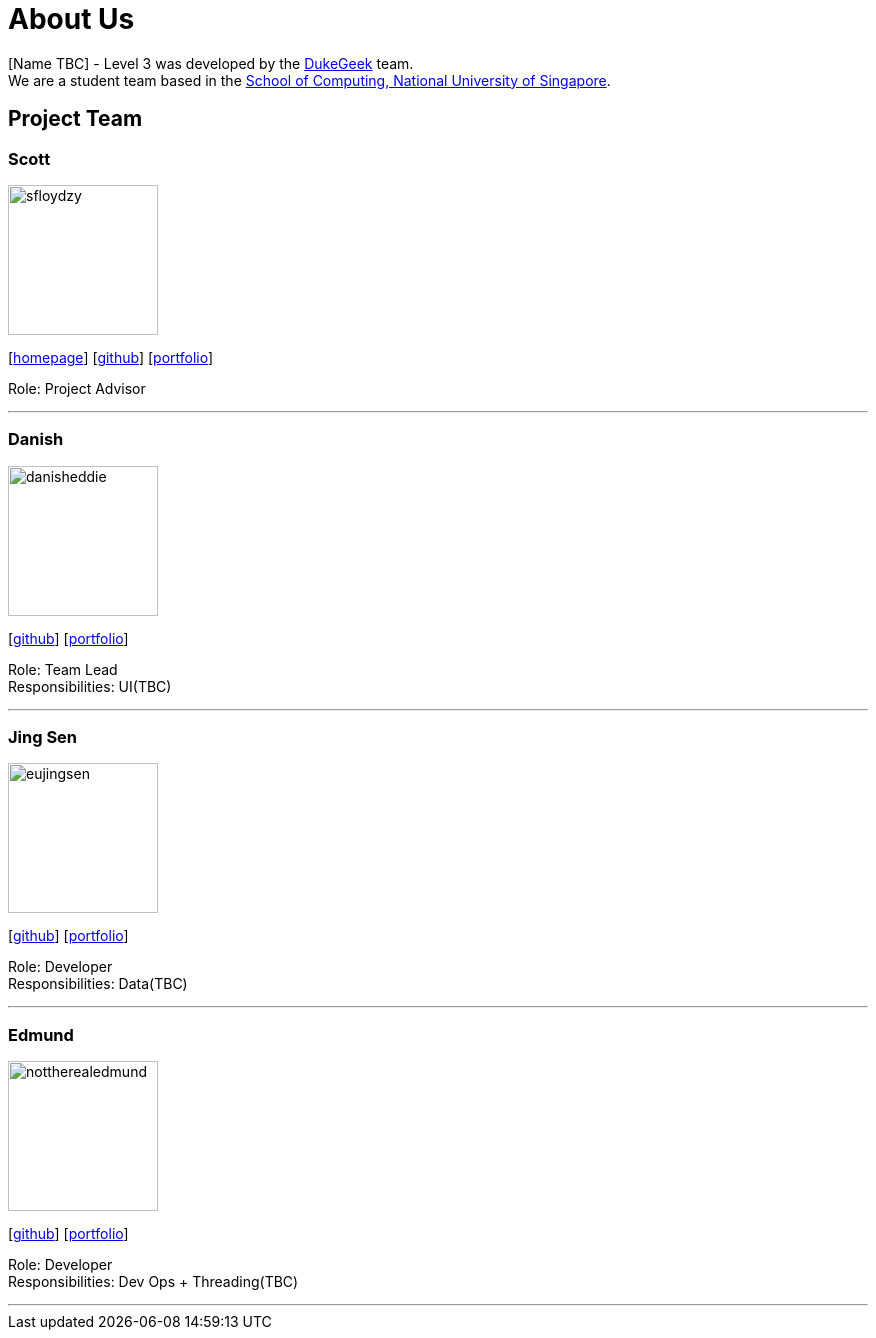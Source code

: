 = About Us
:site-section: AboutUs
:relfileprefix: team/
:imagesDir: images
:stylesDir: stylesheets

[Name TBC] - Level 3 was developed by the https://github.com/AY1920S1-CS2113T-W13-1/main.git[DukeGeek] team. +
We are a student team based in the http://www.comp.nus.edu.sg[School of Computing, National University of Singapore].

== Project Team

=== Scott
image::sfloydzy.png[width="150", align="left"]
{empty}[https://github.com/AY1920S1-CS2113T-W13-1/main.git[homepage]] [https://github.com/sfloydzy[github]] [<<portfolio#, portfolio>>]

Role: Project Advisor

'''

=== Danish
image::danisheddie.png[width="150", align="left"]
{empty}[http://github.com/danisheddie[github]] [<<portfolio#, portfolio>>]

Role: Team Lead +
Responsibilities: UI(TBC)

'''

=== Jing Sen
image::eujingsen.png[width="150", align="left"]
{empty}[http://github.com/eujingsen[github]] [<<portfolio#, portfolio>>]

Role: Developer +
Responsibilities: Data(TBC)

'''

=== Edmund
image::nottherealedmund.png[width="150", align="left"]
{empty}[http://github.com/nottherealedmund[github]] [<<portfolio#, portfolio>>]

Role: Developer +
Responsibilities: Dev Ops + Threading(TBC)

'''
